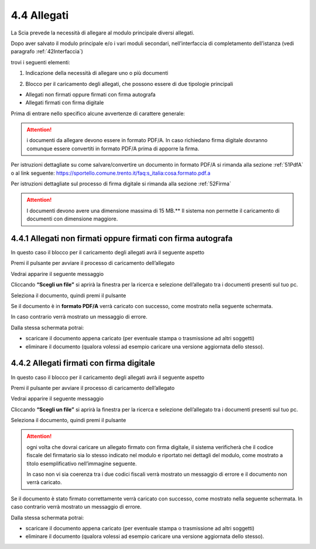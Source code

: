 .. _44Allegati:

4.4 Allegati
============

La Scia prevede la necessità di allegare al modulo principale diversi
allegati.

Dopo aver salvato il modulo principale e/o i vari moduli secondari,
nell’interfaccia di completamento dell’istanza
(vedi paragrafo :ref:`42Interfaccia`)

|image0|

trovi i seguenti elementi:

1. Indicazione della necessità di allegare uno o più documenti

|image1|

2. Blocco per il caricamento degli allegati, che possono essere di due
   tipologie principali

-  Allegati non firmati oppure firmati con firma autografa

-  Allegati firmati con firma digitale

Prima di entrare nello specifico alcune avvertenze di carattere
generale:

.. attention:: i documenti da allegare devono essere in formato PDF/A.
  In caso richiedano firma digitale dovranno comunque essere convertiti in
  formato PDF/A prima di apporre la firma.

Per istruzioni dettagliate su come salvare/convertire un documento in
formato PDF/A si rimanda alla sezione :ref:`51PdfA` o al link seguente:
https://sportello.comune.trento.it/faq:s_italia:cosa.formato.pdf.a

Per istruzioni dettagliate sul processo di firma digitale si rimanda
alla sezione :ref:`52Firma`

.. attention:: I documenti devono avere una dimensione massima di 15
  MB.**
  Il sistema non permette il caricamento di documenti con dimensione
  maggiore.

4.4.1 Allegati non firmati oppure firmati con firma autografa
-------------------------------------------------------------

In questo caso il blocco per il caricamento degli allegati avrà il
seguente aspetto

|image2|

Premi il pulsante |image3| per avviare il processo di caricamento
dell’allegato

|image4|

Vedrai apparire il seguente messaggio

|image5|

Cliccando **“Scegli un file”** si aprirà la finestra per la ricerca e
selezione dell’allegato tra i documenti presenti sul tuo pc.

|image6|

Seleziona il documento, quindi premi il pulsante |image7|

|image8|

Se il documento è in **formato PDF/A** verrà caricato con successo, come
mostrato nella seguente schermata.

In caso contrario verrà mostrato un messaggio di errore.

|image9|

Dalla stessa schermata potrai:

-  scaricare il documento appena caricato (per eventuale stampa o
   trasmissione ad altri soggetti)

-  eliminare il documento (qualora volessi ad esempio caricare una
   versione aggiornata dello stesso).

|image10|

4.4.2 Allegati firmati con firma digitale
-----------------------------------------

In questo caso il blocco per il caricamento degli allegati avrà il
seguente aspetto

|image11|

Premi il pulsante |image12| per avviare il processo di caricamento
dell’allegato

|image13|

Vedrai apparire il seguente messaggio

|image14|

Cliccando **“Scegli un file”** si aprirà la finestra per la ricerca e
selezione dell’allegato tra i documenti presenti sul tuo pc.

|image15|

Seleziona il documento, quindi premi il pulsante |image16|

|image17|

.. attention:: ogni volta che dovrai caricare un allegato firmato con
  firma digitale, il sistema verificherà che il codice fiscale del
  firmatario sia lo stesso indicato nel modulo e riportato nei dettagli
  del modulo, come mostrato a titolo esemplificativo nell’immagine
  seguente.

  |image18|\ In caso non vi sia coerenza tra i due codici fiscali verrà
  mostrato un messaggio di errore e il documento non verrà caricato.

|image19|

Se il documento è stato firmato correttamente verrà caricato con
successo, come mostrato nella seguente schermata. In caso contrario
verrà mostrato un messaggio di errore.

|image20|

Dalla stessa schermata potrai:

-  scaricare il documento appena caricato (per eventuale stampa o
   trasmissione ad altri soggetti)

-  eliminare il documento (qualora volessi ad esempio caricare una
   versione aggiornata dello stesso).

.. _section-12:

|image21|

.. _section-13:

.. |image0| image:: /media/image79.png
   :width: 7.08973in
   :height: 2.61111in
.. |image1| image:: /media/image26.png
   :width: 4.67507in
   :height: 2.91763in
.. |image2| image:: /media/image135.png
   :width: 7.05067in
   :height: 1.836in
.. |image3| image:: /media/image59.png
   :width: 0.24568in
   :height: 0.24568in
.. |image4| image:: /media/image112.png
   :width: 7.08973in
   :height: 2.04167in
.. |image5| image:: /media/image82.png
   :width: 6.68728in
   :height: 1.87535in
.. |image6| image:: /media/image148.png
   :width: 6.625in
   :height: 4.27647in
.. |image7| image:: /media/image10.png
   :width: 0.65347in
   :height: 0.36042in
.. |image8| image:: /media/image137.png
   :width: 6.2066in
   :height: 2.33368in
.. |image9| image:: /media/image91.png
   :width: 7.08973in
   :height: 2.16667in
.. |image10| image:: /media/image68.png
   :width: 7.08973in
   :height: 1.98611in
.. |image11| image:: /media/image99.png
   :width: 7.31764in
   :height: 4.51308in
.. |image12| image:: /media/image59.png
   :width: 0.24568in
   :height: 0.24568in
.. |image13| image:: /media/image17.png
   :width: 7.22553in
   :height: 2.00267in
.. |image14| image:: /media/image82.png
   :width: 4.3125in
   :height: 1.21194in
.. |image15| image:: /media/image156.png
   :width: 6.01882in
   :height: 3.71589in
.. |image16| image:: /media/image10.png
   :width: 0.65347in
   :height: 0.36042in
.. |image17| image:: /media/image141.png
   :width: 4.0625in
   :height: 1.55301in
.. |image18| image:: /media/image107.png
   :width: 6.27924in
   :height: 0.69155in
.. |image19| image:: /media/image38.png
   :width: 4.35216in
   :height: 1.74641in
.. |image20| image:: /media/image147.png
   :width: 7.08973in
   :height: 2.33333in
.. |image21| image:: /media/image98.png
   :width: 7.08973in
   :height: 1.80556in
